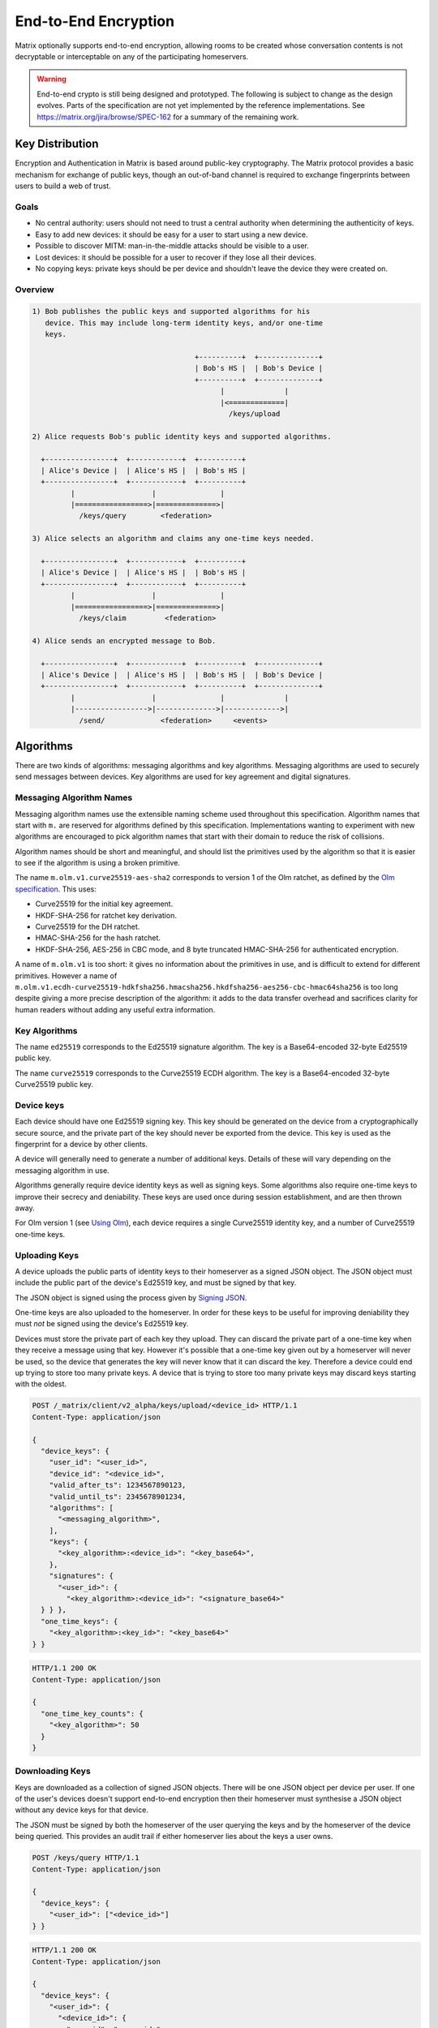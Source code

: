 End-to-End Encryption
=====================

.. _module:e2e:

Matrix optionally supports end-to-end encryption, allowing rooms to be created
whose conversation contents is not decryptable or interceptable on any of the
participating homeservers.

.. WARNING::
  End-to-end crypto is still being designed and prototyped. The following is
  subject to change as the design evolves. Parts of the specification are not
  yet implemented by the reference implementations. See
  https://matrix.org/jira/browse/SPEC-162 for a summary of the remaining work.

Key Distribution
----------------
Encryption and Authentication in Matrix is based around public-key
cryptography. The Matrix protocol provides a basic mechanism for exchange of
public keys, though an out-of-band channel is required to exchange fingerprints
between users to build a web of trust.

Goals
~~~~~
* No central authority: users should not need to trust a central authority
  when determining the authenticity of keys.

* Easy to add new devices: it should be easy for a user to start using a
  new device.

* Possible to discover MITM: man-in-the-middle attacks should be visible to a
  user.

* Lost devices: it should be possible for a user to recover if they lose all
  their devices.

* No copying keys: private keys should be per device and shouldn't leave the
  device they were created on.


Overview
~~~~~~~~

.. code::

    1) Bob publishes the public keys and supported algorithms for his
       device. This may include long-term identity keys, and/or one-time
       keys.

                                          +----------+  +--------------+
                                          | Bob's HS |  | Bob's Device |
                                          +----------+  +--------------+
                                                |              |
                                                |<=============|
                                                  /keys/upload

    2) Alice requests Bob's public identity keys and supported algorithms.

      +----------------+  +------------+  +----------+
      | Alice's Device |  | Alice's HS |  | Bob's HS |
      +----------------+  +------------+  +----------+
             |                  |               |
             |=================>|==============>|
               /keys/query        <federation>

    3) Alice selects an algorithm and claims any one-time keys needed.

      +----------------+  +------------+  +----------+
      | Alice's Device |  | Alice's HS |  | Bob's HS |
      +----------------+  +------------+  +----------+
             |                  |               |
             |=================>|==============>|
               /keys/claim         <federation>

    4) Alice sends an encrypted message to Bob.

      +----------------+  +------------+  +----------+  +--------------+
      | Alice's Device |  | Alice's HS |  | Bob's HS |  | Bob's Device |
      +----------------+  +------------+  +----------+  +--------------+
             |                  |               |              |
             |----------------->|-------------->|------------->|
               /send/             <federation>     <events>


Algorithms
----------

There are two kinds of algorithms: messaging algorithms and key algorithms.
Messaging algorithms are used to securely send messages between devices.
Key algorithms are used for key agreement and digital signatures.

Messaging Algorithm Names
~~~~~~~~~~~~~~~~~~~~~~~~~

Messaging algorithm names use the extensible naming scheme used throughout this
specification. Algorithm names that start with ``m.`` are reserved for
algorithms defined by this specification. Implementations wanting to experiment
with new algorithms are encouraged to pick algorithm names that start with
their domain to reduce the risk of collisions.

Algorithm names should be short and meaningful, and should list the primitives
used by the algorithm so that it is easier to see if the algorithm is using a
broken primitive.

The name ``m.olm.v1.curve25519-aes-sha2`` corresponds to version 1 of the Olm
ratchet, as defined by the `Olm specification`_. This uses:

* Curve25519 for the initial key agreement.
* HKDF-SHA-256 for ratchet key derivation.
* Curve25519 for the DH ratchet.
* HMAC-SHA-256 for the hash ratchet.
* HKDF-SHA-256, AES-256 in CBC mode, and 8 byte truncated HMAC-SHA-256 for authenticated encryption.

.. _`Olm specification`: http://matrix.org/docs/spec/olm.html

A name of ``m.olm.v1`` is too short: it gives no information about the primitives
in use, and is difficult to extend for different primitives. However a name of
``m.olm.v1.ecdh-curve25519-hdkfsha256.hmacsha256.hkdfsha256-aes256-cbc-hmac64sha256``
is too long despite giving a more precise description of the algorithm: it adds
to the data transfer overhead and sacrifices clarity for human readers without
adding any useful extra information.

Key Algorithms
~~~~~~~~~~~~~~

The name ``ed25519`` corresponds to the Ed25519 signature algorithm. The key is
a Base64-encoded 32-byte Ed25519 public key.

The name ``curve25519`` corresponds to the Curve25519 ECDH algorithm. The key is
a Base64-encoded 32-byte Curve25519 public key.

Device keys
~~~~~~~~~~~
Each device should have one Ed25519 signing key. This key should be generated
on the device from a cryptographically secure source, and the private part of
the key should never be exported from the device. This key is used as the
fingerprint for a device by other clients.

A device will generally need to generate a number of additional keys. Details
of these will vary depending on the messaging algorithm in use.

Algorithms generally require device identity keys as well as signing keys. Some
algorithms also require one-time keys to improve their secrecy and deniability.
These keys are used once during session establishment, and are then thrown
away.

For Olm version 1 (see `Using Olm`_), each device requires a single Curve25519
identity key, and a number of Curve25519 one-time keys.

Uploading Keys
~~~~~~~~~~~~~~

A device uploads the public parts of identity keys to their homeserver as a
signed JSON object. The JSON object must include the public part of the
device's Ed25519 key, and must be signed by that key.

The JSON object is signed using the process given by `Signing JSON`_.

One-time keys are also uploaded to the homeserver. In order for these keys to
be useful for improving deniability they must *not* be signed using the
device's Ed25519 key.

Devices must store the private part of each key they upload. They can
discard the private part of a one-time key when they receive a message using
that key. However it's possible that a one-time key given out by a homeserver
will never be used, so the device that generates the key will never know that
it can discard the key. Therefore a device could end up trying to store too
many private keys. A device that is trying to store too many private keys may
discard keys starting with the oldest.

.. _`Signing JSON`: server_server.html#signing-json

.. code:: http

    POST /_matrix/client/v2_alpha/keys/upload/<device_id> HTTP/1.1
    Content-Type: application/json

    {
      "device_keys": {
        "user_id": "<user_id>",
        "device_id": "<device_id>",
        "valid_after_ts": 1234567890123,
        "valid_until_ts": 2345678901234,
        "algorithms": [
          "<messaging_algorithm>",
        ],
        "keys": {
          "<key_algorithm>:<device_id>": "<key_base64>",
        },
        "signatures": {
          "<user_id>": {
            "<key_algorithm>:<device_id>": "<signature_base64>"
      } } },
      "one_time_keys": {
        "<key_algorithm>:<key_id>": "<key_base64>"
    } }

.. code:: http

    HTTP/1.1 200 OK
    Content-Type: application/json

    {
      "one_time_key_counts": {
        "<key_algorithm>": 50
      }
    }


Downloading Keys
~~~~~~~~~~~~~~~~

Keys are downloaded as a collection of signed JSON objects. There
will be one JSON object per device per user. If one of the user's
devices doesn't support end-to-end encryption then their
homeserver must synthesise a JSON object without any device keys
for that device.

The JSON must be signed by both the homeserver of
the user querying the keys and by the homeserver of the device
being queried. This provides an audit trail if either homeserver
lies about the keys a user owns.

.. code:: http

    POST /keys/query HTTP/1.1
    Content-Type: application/json

    {
      "device_keys": {
        "<user_id>": ["<device_id>"]
    } }


.. code:: http

    HTTP/1.1 200 OK
    Content-Type: application/json

    {
      "device_keys": {
        "<user_id>": {
          "<device_id>": {
            "user_id": "<user_id>",
            "device_id": "<device_id>",
            "valid_after_ts": 1234567890123,
            "valid_until_ts": 2345678901234,
            "algorithms": [
              "<messaging_algorithm>",
            ],
            "keys": {
              "<algorithm>:<device_id>": "<key_base64>",
            },
            "signatures": {
              "<user_id>": {
                "<key_algorithm>:<device_id>": "<signature_base64>"
              },
              "<local_server_name>": {
                "<key_algorithm>:<key_id>": "<signature_base64>"
              },
              "<remote_server_name>": {
                "<key_algorithm>:<key_id>": "<signature_base64>"
    } } } } } }


Clients use ``/_matrix/client/v2_alpha/keys/query`` on their own homeservers to
query keys for any user they wish to contact. Homeservers will respond with the
keys for their local users and forward requests for remote users to
``/_matrix/federation/v1/user/keys/query`` over federation to the remote
server.


Claiming One-Time Keys
~~~~~~~~~~~~~~~~~~~~~~

A client wanting to set up a session with another device can claim a one-time
key for that device. This is done by making a request to
``/_matrix/client/v2_alpha/keys/claim`` on their own homeserver.  If necessary,
the homeserver will forward requests for remote users to
``/_matrix/federation/v1/user/keys/claim`` over federation to the remote
server. The homeserver then responds to the client with a one-time key for the
device.

A homeserver should rate-limit the number of one-time keys that a given user or
remote server can claim. A homeserver should discard the public part of a one
time key once it has given that key to another user.

.. code:: http

    POST /keys/claim HTTP/1.1
    Content-Type: application/json

    {
      "one_time_keys": {
        "<user_id>": {
          "<device_id>": "<key_algorithm>"
    } } }

.. code:: http

    HTTP/1.1 200 OK
    Content-Type: application/json

    {
      "one_time_keys": {
        "<user_id>": {
          "<device_id>": {
            "<key_algorithm>:<key_id>": "<key_base64>"
    } } } }


Sending a Message
~~~~~~~~~~~~~~~~~

Encrypted messages are sent in the form shown below.

.. code:: json

    {
      "type": "m.room.encrypted",
      "content": {
        "algorithm": "<messaging_algorithm>",
        "<algorithm_specific_keys>": "<algorithm_specific_data>"
    } }


Using Olm
+++++++++

Devices that support Olm must include "m.olm.v1.curve25519-aes-sha2" in their
list of supported messaging algorithms, must list a Curve25519 device key, and
must publish Curve25519 one-time keys.

.. code:: json

    {
      "type": "m.room.encrypted",
      "content": {
        "algorithm": "m.olm.v1.curve25519-aes-sha2",
        "sender_key": "<sender_curve25519_key>",
        "ciphertext": {
          "<device_curve25519_key>": {
            "type": 0,
            "body": "<base_64>"
    } } } }

``ciphertext`` is a mapping from device Curve25519 key to an encrypted payload
for that device. ``body`` is a Base64-encoded message body. ``type`` is an
integer indicating the type of the message body: 0 for the initial pre-key
message, 1 for ordinary messages.

Olm sessions will generate messages with a type of 0 until they receive a
message. Once a session has decrypted a message it will produce messages with
a type of 1.

When a client receives a message with a type of 0 it must first check if it
already has a matching session. If it does then it will use that session to
try to decrypt the message. If there is no existing session then the client
must create a new session and use the new session to decrypt the message. A
client must not persist a session or remove one-time keys used by a session
until it has successfully decrypted a message using that session.

Messages with type 1 can only be decrypted with an existing session. If there
is no matching session, the client should show this as an invalid message.

The plaintext payload is of the form:

.. code:: json

   {
     "type": "<type of the plaintext event>",
     "content": "<content for the plaintext event>",
     "room_id": "<the room_id>",
     "fingerprint": "<sha256 hash of the currently participating keys>"
   }

The type and content of the plaintext message event are given in the payload.
Encrypting state events is not supported.

We include the room ID in the payload, because otherwise the homeserver would
be able to change the room a message was sent in. We include a hash of the
participating keys so that clients can detect if another device is unexpectedly
included in the conversation.

Clients must confirm that the ``sender_key`` belongs to the user that sent the
message.


A Possible Design for Group Chat using Olm
------------------------------------------

``m.room.encrypted`` events as described above do not scale well beyond a proof
of concept. In particular, the sender must send a separate copy of the message
for each device in the room, which does not scale beyond a handful of
devices. There is also no way to access historical messages: once a message has
been decrypted, even the original recipients cannot decrypt it again.

Instead, the intention is to build room-level security on top of the principles
set out above, and use the Olm ratchet to exchange key data between clients.

The following is an outline proposal for how this might work. There remain a
number of unanswered questions. Work on this part of the specification is being
tracked at https://matrix.org/jira/browse/SPEC-292.

The algorithm that follows is based on that implemented by Moxie Marlinspike in
TextSecure (see `GroupCipher.java`_ and `SenderChainKey.java`_).  The use of
four separate ratchets :math:`R_{i,0...3}` to reduce the number of hash
calculations which must be performed is an extension designed by the matrix.org
team.

.. _`GroupCipher.java`: https://github.com/WhisperSystems/libaxolotl-java/blob/master/java/src/main/java/org/whispersystems/libaxolotl/groups/GroupCipher.java
.. _`SenderChainKey.java`: https://github.com/WhisperSystems/libaxolotl-java/blob/master/java/src/main/java/org/whispersystems/libaxolotl/groups/ratchet/SenderChainKey.java

Protecting the secrecy of history
~~~~~~~~~~~~~~~~~~~~~~~~~~~~~~~~~

Each message sent by a client has a 32-bit counter, :math:`i`. This counter
increments by one for each message sent by the client in a given room.

The counter is used to advance a ratchet, :math:`R_i`. The ratchet consists of
four 256-bit values, :math:`R_{i,j}` for :math:`j \in {0,1,2,3}`. It is
initialised with cryptographically-secure random data, and advanced as follows:

.. math::
    \begin{align}
    R_{i,0} &=
      \begin{cases}
        H_0\left(R_{2^24(n-1),0}\right) &\text{if }\exists n | i = 2^24n\\
        R_{i-1,0} &\text{otherwise}
      \end{cases}\\
    R_{i,1} &=
      \begin{cases}
        H_1\left(R_{2^24(n-1),0}\right) &\text{if }\exists n | i = 2^24n\\
        H_1\left(R_{2^16(m-1),1}\right) &\text{if }\exists m | i = 2^16m\\
        R_{i-1,1} &\text{otherwise}
      \end{cases}\\
    R_{i,2} &=
      \begin{cases}
        H_2\left(R_{2^24(n-1),0}\right) &\text{if }\exists n | i = 2^24n\\
        H_2\left(R_{2^16(m-1),1}\right) &\text{if }\exists m | i = 2^16m\\
        H_2\left(R_{2^8(p-1),2}\right) &\text{if }\exists p | i = 2^8p\\
        R_{i-1,2} &\text{otherwise}
      \end{cases}\\
    R_{i,3} &=
      \begin{cases}
        H_3\left(R_{2^24(n-1),0}\right) &\text{if }\exists n | i = 2^24n\\
        H_3\left(R_{2^16(m-1),1}\right) &\text{if }\exists m | i = 2^16m\\
        H_3\left(R_{2^8(p-1)}\right) &\text{if }\exists p | i = 2^8p\\
        H_3\left(R_{i-1,3}\right) &\text{otherwise}
      \end{cases}
    \end{align}

where :math:`H_0`, :math:`H_1`, :math:`H_2`, and :math:`H_3` are different hash
functions. For example :math:`H_0\left(X\right)` could be
:math:`HMAC\left(X,\text{"\textbackslash x00"}\right)` and
:math:`H_1\left(X\right)` could be :math:`HMAC\left(X,\text{"\textbackslash
x01"}\right)`. In summary: every :math:`2^8` iterations, :math:`R_{i,3}` is
reseeded from :math:`R_{i,2}`. Every :math:`2^16` iterations, :math:`R_{i,2}`
and :math:`R_{i,3}` are reseeded from :math:`R_{i,1}`. Every :math:`2^24`
iterations, :math:`R_{i,1}`, :math:`R_{i,2}` and :math:`R_{i,3}` are reseeded
from :math:`R_{i,0}`.

The complete ratchet value, :math:`R_{i}`, is hashed to generate the keys used
to encrypt each mesage.  This scheme allows the ratchet to be advanced an
arbitrary amount forwards while needing at most 1023 hash computations.  A
client can decrypt chat history onwards from the earliest value of the ratchet
it is aware of, but cannot decrypt history from before that point without
reversing the hash function.

This allows a client to share its ability to decrypt chat history with another
from a point in the conversation onwards by giving a copy of the ratchet at
that point in the conversation.

Proving and denying the authenticity of history
~~~~~~~~~~~~~~~~~~~~~~~~~~~~~~~~~~~~~~~~~~~~~~~

Clients sign the messages they send using a Ed25519 key generated per
room. That key, along with the ratchet key, is distributed
to other clients using 1:1 Olm ratchets. Those 1:1 ratchets are started using
Triple Diffie-Hellman which provides authenticity of the messages to the
participants and deniability of the messages to third parties. Therefore
any keys shared over those keys inherit the same levels of deniability and
authenticity.

Protecting the secrecy of future messages
~~~~~~~~~~~~~~~~~~~~~~~~~~~~~~~~~~~~~~~~~

A client would need to generate new keys if it wanted to prevent access to
messages beyond a given point in the conversation. Each client in a room would
have to reset the ratchet by generating and distributing a new :math:`R_0`
whenever someone leaves the room. Clients should generate new keys periodically
anyway. A 'generation number' should be used to indicate which series of the
ratchet a message was sent with, so that historical messages can continue to be
decrypted.

The frequency of key generation in a large room may need to be restricted to
keep the frequency of messages broadcast over the individual 1:1 channels
low.

Storing the ratchet in receiving clients
~~~~~~~~~~~~~~~~~~~~~~~~~~~~~~~~~~~~~~~~
In general a receiving client would keep two values of the ratchet for each
sending device: 

* the current value, to make decryption of new messages quick.
* the earliest known value of the ratchet, so that it can decrypt any
  historical messages.

In addition, a client would keep a copy of the ratchet for each previous
generation of the ratchet (see `Protecting the secrecy of future messages`_), so
that historical messages sent with earlier generations of the ratchet can still
be decrypted.

A client can discard history by advancing a ratchet to beyond the last message
they want to discard and then forgetting all previous values of the
ratchet.

